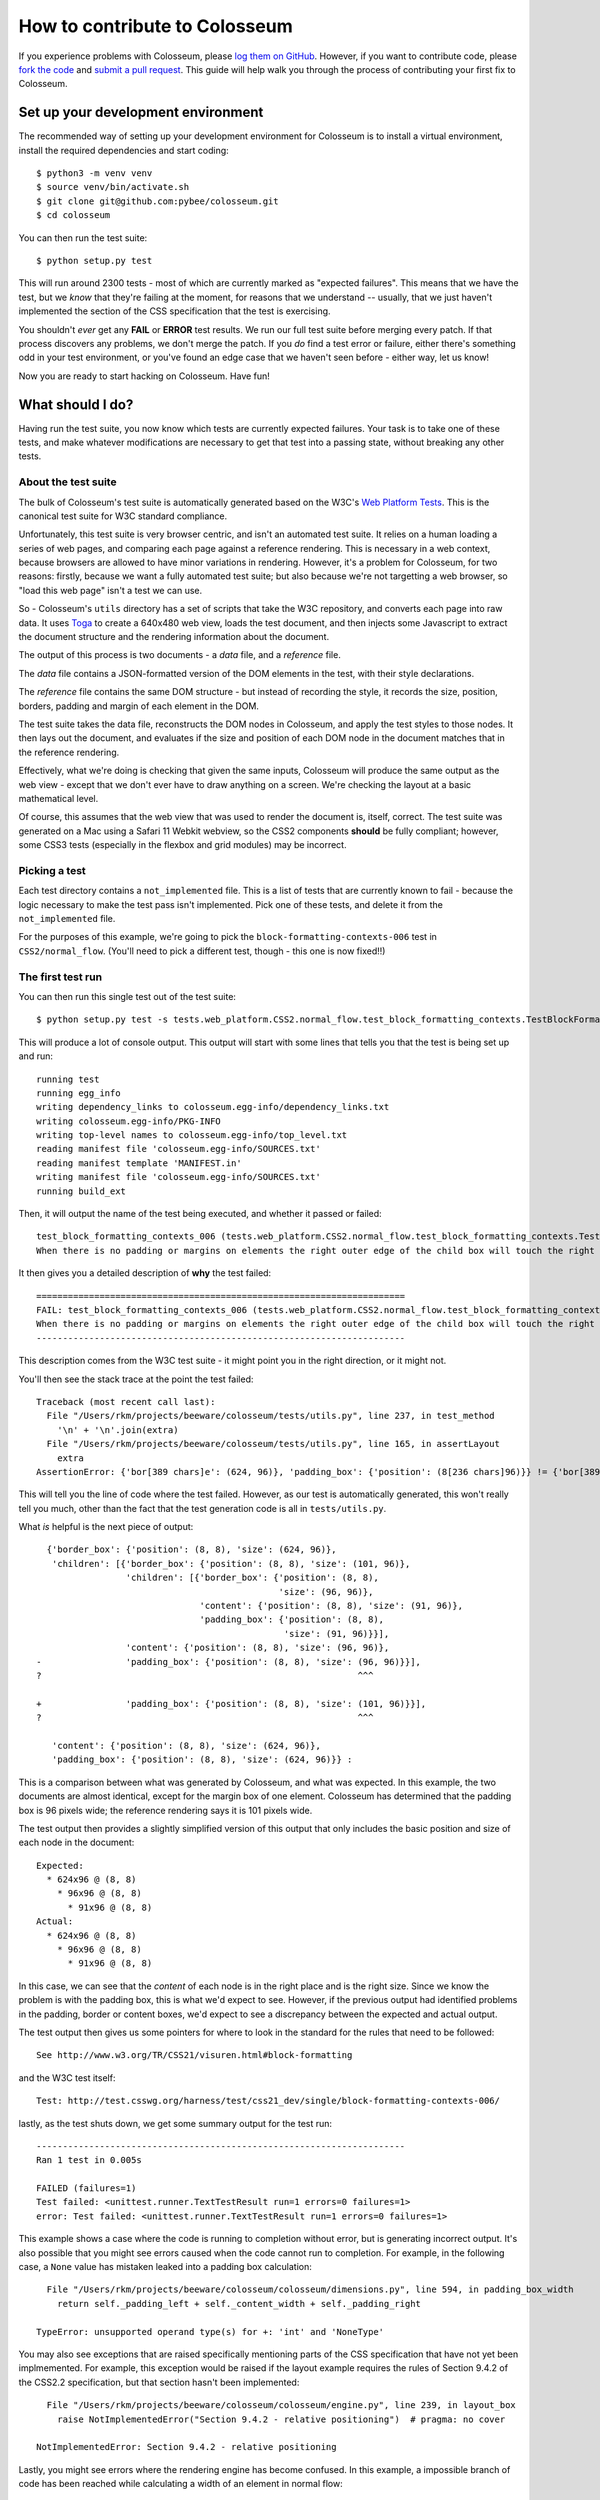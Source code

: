 .. _contribute:

==============================
How to contribute to Colosseum
==============================

If you experience problems with Colosseum, please `log them on GitHub`_.
However, if you want to contribute code, please `fork the code`_ and
`submit a pull request`_. This guide will help walk you through the process
of contributing your first fix to Colosseum.

.. _log them on Github: https://github.com/pybee/colosseum/issues
.. _fork the code: https://github.com/pybee/colosseum
.. _submit a pull request: https://github.com/pybee/colosseum/pulls

Set up your development environment
===================================

The recommended way of setting up your development environment for Colosseum
is to install a virtual environment, install the required dependencies and
start coding::

    $ python3 -m venv venv
    $ source venv/bin/activate.sh
    $ git clone git@github.com:pybee/colosseum.git
    $ cd colosseum

You can then run the test suite::

    $ python setup.py test

This will run around 2300 tests - most of which are currently marked as
"expected failures". This means that we have the test, but we *know* that
they're failing at the moment, for reasons that we understand -- usually, that
we just haven't implemented the section of the CSS specification that the test
is exercising.

You shouldn't *ever* get any **FAIL** or **ERROR** test results. We run our
full test suite before merging every patch. If that process discovers any
problems, we don't merge the patch. If you *do* find a test error or failure,
either there's something odd in your test environment, or you've found an edge
case that we haven't seen before - either way, let us know!

Now you are ready to start hacking on Colosseum. Have fun!

What should I do?
=================

Having run the test suite, you now know which tests are currently expected
failures. Your task is to take one of these tests, and make whatever
modifications are necessary to get that test into a passing state, without
breaking any other tests.

About the test suite
--------------------

The bulk of Colosseum's test suite is automatically generated based on the
W3C's `Web Platform Tests <https://github.com/w3c/web-platform-tests/>`__.
This is the canonical test suite for W3C standard compliance.

Unfortunately, this test suite is very browser centric, and isn't an automated
test suite. It relies on a human loading a series of web pages, and comparing
each page against a reference rendering. This is necessary in a web context,
because browsers are allowed to have minor variations in rendering. However,
it's a problem for Colosseum, for two reasons: firstly, because we want a
fully automated test suite; but also because we're not targetting a web
browser, so "load this web page" isn't a test we can use.

So - Colosseum's ``utils`` directory has a set of scripts that take the W3C
repository, and converts each page into raw data. It uses `Toga
<https://pybee.org/toga>`__ to create a 640x480 web view, loads the test
document, and then injects some Javascript to extract the document structure
and the rendering information about the document.

The output of this process is two documents - a `data` file, and a
`reference` file.

The `data` file contains a JSON-formatted version of the DOM elements in the
test, with their style declarations.

The `reference` file contains the same DOM structure - but instead of
recording the style, it records the size, position, borders, padding and
margin of each element in the DOM.

The test suite takes the data file, reconstructs the DOM nodes in Colosseum,
and apply the test styles to those nodes. It then lays out the document, and
evaluates if the size and position of each DOM node in the document matches
that in the reference rendering.

Effectively, what we're doing is checking that given the same inputs,
Colosseum will produce the same output as the web view - except that we don't
ever have to draw anything on a screen. We're checking the layout at a basic
mathematical level.

Of course, this assumes that the web view that was used to render the document
is, itself, correct. The test suite was generated on a Mac using a Safari 11
Webkit webview, so the CSS2 components **should** be fully compliant; however,
some CSS3 tests (especially in the flexbox and grid modules) may be incorrect.

Picking a test
--------------

Each test directory contains a ``not_implemented`` file. This is a list of
tests that are currently known to fail - because the logic necessary to make
the test pass isn't implemented. Pick one of these tests, and delete it from
the ``not_implemented`` file.

For the purposes of this example, we're going to pick the
``block-formatting-contexts-006`` test in ``CSS2/normal_flow``. (You'll need
to pick a different test, though - this one is now fixed!!)

The first test run
------------------

You can then run this single test out of the test suite::

    $ python setup.py test -s tests.web_platform.CSS2.normal_flow.test_block_formatting_contexts.TestBlockFormattingContexts.test_block_formatting_contexts_006

This will produce a lot of console output. This output will start with some
lines that tells you that the test is being set up and run::

    running test
    running egg_info
    writing dependency_links to colosseum.egg-info/dependency_links.txt
    writing colosseum.egg-info/PKG-INFO
    writing top-level names to colosseum.egg-info/top_level.txt
    reading manifest file 'colosseum.egg-info/SOURCES.txt'
    reading manifest template 'MANIFEST.in'
    writing manifest file 'colosseum.egg-info/SOURCES.txt'
    running build_ext

Then, it will output the name of the test being executed, and whether it
passed or failed::

    test_block_formatting_contexts_006 (tests.web_platform.CSS2.normal_flow.test_block_formatting_contexts.TestBlockFormattingContexts)
    When there is no padding or margins on elements the right outer edge of the child box will touch the right edge of the containing block. ... FAIL

It then gives you a detailed description of **why** the test failed::

    ======================================================================
    FAIL: test_block_formatting_contexts_006 (tests.web_platform.CSS2.normal_flow.test_block_formatting_contexts.TestBlockFormattingContexts)
    When there is no padding or margins on elements the right outer edge of the child box will touch the right edge of the containing block.
    ----------------------------------------------------------------------

This description comes from the W3C test suite - it might point you in the
right direction, or it might not.

You'll then see the stack trace at the point the test failed::

    Traceback (most recent call last):
      File "/Users/rkm/projects/beeware/colosseum/tests/utils.py", line 237, in test_method
        '\n' + '\n'.join(extra)
      File "/Users/rkm/projects/beeware/colosseum/tests/utils.py", line 165, in assertLayout
        extra
    AssertionError: {'bor[389 chars]e': (624, 96)}, 'padding_box': {'position': (8[236 chars]96)}} != {'bor[389 chars]e': (101, 96)}, 'padding_box': {'position': (8[236 chars]96)}}

This will tell you the line of code where the test failed. However, as our
test is automatically generated, this won't really tell you much, other than
the fact that the test generation code is all in ``tests/utils.py``.

What *is* helpful is the next piece of output::

      {'border_box': {'position': (8, 8), 'size': (624, 96)},
       'children': [{'border_box': {'position': (8, 8), 'size': (101, 96)},
                     'children': [{'border_box': {'position': (8, 8),
                                                  'size': (96, 96)},
                                   'content': {'position': (8, 8), 'size': (91, 96)},
                                   'padding_box': {'position': (8, 8),
                                                   'size': (91, 96)}}],
                     'content': {'position': (8, 8), 'size': (96, 96)},
    -                'padding_box': {'position': (8, 8), 'size': (96, 96)}}],
    ?                                                            ^^^

    +                'padding_box': {'position': (8, 8), 'size': (101, 96)}}],
    ?                                                            ^^^

       'content': {'position': (8, 8), 'size': (624, 96)},
       'padding_box': {'position': (8, 8), 'size': (624, 96)}} :

This is a comparison between what was generated by Colosseum, and what was
expected. In this example, the two documents are almost identical, except for
the margin box of one element. Colosseum has determined that the padding box is
96 pixels wide; the reference rendering says it is 101 pixels wide.

The test output then provides a slightly simplified version of this output
that only includes the basic position and size of each node in the document::

    Expected:
      * 624x96 @ (8, 8)
        * 96x96 @ (8, 8)
          * 91x96 @ (8, 8)
    Actual:
      * 624x96 @ (8, 8)
        * 96x96 @ (8, 8)
          * 91x96 @ (8, 8)

In this case, we can see that the *content* of each node is in the right place
and is the right size. Since we know the problem is with the padding box, this
is what we'd expect to see. However, if the previous output had identified
problems in the padding, border or content boxes, we'd expect to see a
discrepancy between the expected and actual output.

The test output then gives us some pointers for where to look in the standard
for the rules that need to be followed::

    See http://www.w3.org/TR/CSS21/visuren.html#block-formatting

and the W3C test itself::

    Test: http://test.csswg.org/harness/test/css21_dev/single/block-formatting-contexts-006/

lastly, as the test shuts down, we get some summary output for the test run::

    ----------------------------------------------------------------------
    Ran 1 test in 0.005s

    FAILED (failures=1)
    Test failed: <unittest.runner.TextTestResult run=1 errors=0 failures=1>
    error: Test failed: <unittest.runner.TextTestResult run=1 errors=0 failures=1>

This example shows a case where the code is running to completion without
error, but is generating incorrect output. It's also possible that you might
see errors caused when the code cannot run to completion. For example, in the
following case, a ``None`` value has mistaken leaked into a padding box
calculation::

      File "/Users/rkm/projects/beeware/colosseum/colosseum/dimensions.py", line 594, in padding_box_width
        return self._padding_left + self._content_width + self._padding_right

    TypeError: unsupported operand type(s) for +: 'int' and 'NoneType'

You may also see exceptions that are raised specifically mentioning parts of
the CSS specification that have not yet been implmemented. For example, this
exception would be raised if the layout example requires the rules of Section
9.4.2 of the CSS2.2 specification, but that section hasn't been implemented::

      File "/Users/rkm/projects/beeware/colosseum/colosseum/engine.py", line 239, in layout_box
        raise NotImplementedError("Section 9.4.2 - relative positioning")  # pragma: no cover

    NotImplementedError: Section 9.4.2 - relative positioning

Lastly, you might see errors where the rendering engine has become confused.
In this example, a impossible branch of code has been reached while
calculating a width of an element in normal flow::

      File "/Users/rkm/projects/beeware/colosseum/colosseum/engine.py", line 284, in calculate_width_and_margins
        raise Exception("Unknown normal flow width calculation")  # pragma: no cover

    Exception: Unknown normal flow width calculation

Ok! So we now have a failing test. What do we do about it?

Is the test case correct?
-------------------------

Since the test suite is automatically generated, and there are over 2000
tests, we can't be 100% certain that the test *itself* is correct. So - we
need to confirm whether the test itself is valid.

Click on the link `to the W3C test
<http://test.csswg.org/harness/test/css21_dev/single/block-formatting-contexts-006/>`__ that was in the test output. You should see a page that looks something like:

.. image:: screenshots/w3c-test-suite.png

Using this view, confirm that the test acutally passes. In this case, the page
tells us to compare to the reference page; you can flick between the "Test
Case" tab and the "Reference Page" tab and confirm that the output is as
expected.

.. note::

    Many of the tests in the test suite use a special font, called "Ahem".
    Ahem is a font that has a limited character set, but known (and simple)
    geometries for each character - for example, the M glyph (used to
    establish the size of the "em" unit) is a solid black square. This helps
    make test results repeatable. You'll need to `install this font
    <https://www.w3.org/Style/CSS/Test/Fonts/Ahem/>`__ before confirming the
    output of any test that uses it.

The reference rendering won't always be pixel perfect, so you'll need to check
any text on the page to see whether the test is passing in the browser.

If the test appears to be failing, then there's no point trying to reproduce
the browser's behavior in Colosseum! Look for a file called ``not_compliant``
in the same directory as the ``not_implemented`` file. If this file doesn't
exist - create it. Then, add to the `not_compliant` file the same line that
you *deleted* from ``not_implemented``. Rerun the test - it should come back
reporting as an expected failure::

    running test
    running egg_info
    writing colosseum.egg-info/PKG-INFO
    writing top-level names to colosseum.egg-info/top_level.txt
    writing dependency_links to colosseum.egg-info/dependency_links.txt
    reading manifest file 'colosseum.egg-info/SOURCES.txt'
    reading manifest template 'MANIFEST.in'
    writing manifest file 'colosseum.egg-info/SOURCES.txt'
    running build_ext
    test_block_formatting_contexts_006 (tests.web_platform.CSS2.normal_flow.test_block_formatting_contexts.TestBlockFormattingContexts)
    When there is no padding or margins on elements the right outer edge of the child box will touch the right edge of the containing block. ... expected failure

    ----------------------------------------------------------------------
    Ran 1 test in 0.004s

    OK (expected failures=1)

And you're done! You've just told the test suite that yes, the test will fail,
but because the Webkit test result isn't correct.

.. note::

    Most of the tests in the CSS test suite *should* pass. If you think you've
    found a failure in a CSS2 test, you should try and confirm with others
    before you submit your patch. You may find the `W3C's test results
    <http://test.csswg.org/harness/review/css21_dev/>`__ helpful - these are
    results reported by other users.

Sometimes, the test will pass, but it will be validating something that
Colosseum is not concerned with. For example, some of the tests deal with
behavior during DOM manipulation (insertion or removal of elements from the
DOM with JavaScript). DOM manipulation isn't something Colosseum is trying to
model, so this test isn't of any use to us. In this case, you should move the
test line from the ``not_implemented`` file to the ``not_valid`` file (again,
you may need to create this file if it doesn't exist). This flags that it is a
test that doesn't need to be executed at all.

If you find an invalid or non-compliant test, submit a pull request for the
change moving the line out of the ``not_implemented`` file, and you're done! You
can now pick another test, and work on your second pull request!

However, if the test passes, the next step is to try and fix it.

The raw test
------------

Near the top of the test suite page, there is a "Test Case:" label, followed
by two links. These are links to the raw documents that are used in the test.
If you click on the first link (the test document), you'll see a page that
looks just like the test case, but without the test harness around it:

.. image:: screenshots/w3c-test-suite-raw.png

In this test, the raw test page is a line of test instructions. This won't
exist on every test case; but if it *does* exist, we need to strip it out to
simplify the test for our purposes. Open the web inspector, select the ``<p>``
element corresponding to the test instruction:

.. image:: screenshots/w3c-test-suite-raw-editor.png

Right click on the element, and select "Delete element". This will remove the
instruction from the page:

.. image:: screenshots/w3c-test-suite-cleaned.png

.. note::

    Sometimes, the test instruction *is* the test - for example, the test
    might read "This text should not be red". If this is the case, you
    *shouldn't* delete the instructional text. You only delete the
    instructional text if it is *purely* instructional - if it doesn't
    actually participate in the layout being tested.

Once you've deleted - for example, in the screenshot, you can see that the
``<div>`` element that is the child of the ``<body>`` should have a content size
of 96x96, and a right border of 5 pixels. We can compare this to the output
produced when we ran our test, and see that yes - during the test, the border
box was 101x96, the inner content was 96x96, but both the border box and the
inner content of that element had an origin of 8x8. This means the right
border extended 5 pixels past the content.

We can now start digging into the code to see if we can identify why the
margin box hasn't received the correct size.

Fixing the problem
------------------

At this point, you're in bug country! Every bug will have a slightly slightly
different cause, and it's your job to find out what is going on.

The entry point for rendering is the ``layout()`` method in
``colosseum/engine.py``. This method calls ``layout_box()`` recursively on the
document being rendered. The code in ``colosseum/engine.py`` is extensively
documented with references to the `CSS specification
<https://www.w3.org/TR/CSS/>`__ - especially the `CSS2.2 Specification
<https://www.w3.org/TR/CSS22/>`__, the `Flexible Box Layout Module
<https://www.w3.org/TR/css-flexbox-1/>`__, and the `Grid Layout Module
<https://www.w3.org/TR/css-grid-1/>`__. Any changes you make should be
include equally verbose documentation, and cross references to any paragraphs
in the specification.

The test suite uses a ``TestNode`` as the basis for it's document model. A
test node has three attributes of particular interest:

    * ``style``, storing the CSS style declaration that applies to the node.
      These values may be expressed in any units allowed by CSS (including
      pixels, points, em, percent, and more). The sub-attributes of the ``style``
      attribute match those of the CSS specification (e.g., ``width``,
      ``margin_top``, ``z_index``, and so on).

    * ``layout``, storing the computed values for the layout of the TestNode.
      These values are *always* in integer pixels. The layout describes the
      position of a content box (defined by ``content_top``, ``content_right``,
      ``content_bottom`` and ``content_left``), relative to the content box of
      it's parent (with an offset defined by ``offset_top`` and ``offset_left``).
      Surrounding the content box is a padding box, surrounded by a border box,
      surrounded by a margin box. These are also given in pixels, relative to
      the content box of the parent element.

    * ``children``, a list of TestNodes that are descendents of this node. A
      leaf node in the DOM tree is a node with an empty children list.

The layout algorithm roughly consists of:

    1. Set up and copy over initial layout values by computing the style
       values.

    2. Calculate the width of the node

    3. Iterate over the children of the node

    4. Calulate the height of the node

    5. Make an adjustments for relative positioning.

Dig into the code, and work out why Colosseum is giving the wrong result.

Re-run the test suite
---------------------

Once you've identified the problem, and the single test passes, you can re-run
the *entire* Colosseum test suite. One of three things will happen:

    1. The test suite will pass without any errors. In this case, you've fixed
       exactly one bug. Submit a pull request with your fix, and try another one!

    2. The test suite will report one or more FAIL or ERROR results. In this
       case, you've fixed one bug, but broken existing behavior in the process.
       This means there's something subtle wrong with your fix. Go back to the
       code, and see if you can find a way to make your chosen test pass
       *without* breaking other tests.

    3. The test suite will report one or more UNEXPECTED PASS results. This is
       good news - it means that the fix you've made has indirectly fixed one
       more more *other* tests! Quickly verify that those tests are valid (using
       the same process that you used to verify the test you *deliberately*
       fixed), and if they're valid tests, remove them from the ``not_implemented``
       file. Submit a pull request with your fix, and try another one!
